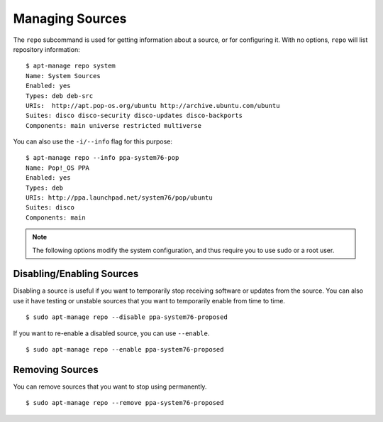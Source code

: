 ================
Managing Sources
================

The ``repo`` subcommand is used for getting information about a source, or for 
configuring it. With no options, ``repo`` will list repository information::

    $ apt-manage repo system
    Name: System Sources
    Enabled: yes
    Types: deb deb-src
    URIs:  http://apt.pop-os.org/ubuntu http://archive.ubuntu.com/ubuntu
    Suites: disco disco-security disco-updates disco-backports
    Components: main universe restricted multiverse

You can also use the ``-i/--info`` flag for this purpose::

    $ apt-manage repo --info ppa-system76-pop
    Name: Pop!_OS PPA
    Enabled: yes
    Types: deb
    URIs: http://ppa.launchpad.net/system76/pop/ubuntu
    Suites: disco
    Components: main

.. note::
    The following options modify the system configuration, and thus require you 
    to use sudo or a root user.


Disabling/Enabling Sources
--------------------------

Disabling a source is useful if you want to temporarily stop receiving software 
or updates from the source. You can also use it have testing or unstable sources 
that you want to temporarily enable from time to time.

::

    $ sudo apt-manage repo --disable ppa-system76-proposed

If you want to re-enable a disabled source, you can use ``--enable``. ::

    $ sudo apt-manage repo --enable ppa-system76-proposed


Removing Sources
----------------

You can remove sources that you want to stop using permanently. ::

    $ sudo apt-manage repo --remove ppa-system76-proposed

